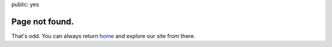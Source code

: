 public: yes


Page not found.
===============

That's odd.
You can always return home_
and explore our site from there.

.. _home: /
